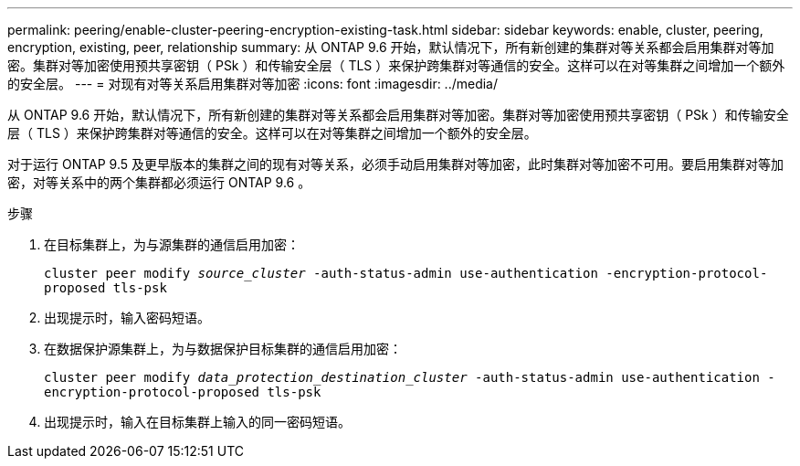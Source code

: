 ---
permalink: peering/enable-cluster-peering-encryption-existing-task.html 
sidebar: sidebar 
keywords: enable, cluster, peering, encryption, existing, peer, relationship 
summary: 从 ONTAP 9.6 开始，默认情况下，所有新创建的集群对等关系都会启用集群对等加密。集群对等加密使用预共享密钥（ PSk ）和传输安全层（ TLS ）来保护跨集群对等通信的安全。这样可以在对等集群之间增加一个额外的安全层。 
---
= 对现有对等关系启用集群对等加密
:icons: font
:imagesdir: ../media/


[role="lead"]
从 ONTAP 9.6 开始，默认情况下，所有新创建的集群对等关系都会启用集群对等加密。集群对等加密使用预共享密钥（ PSk ）和传输安全层（ TLS ）来保护跨集群对等通信的安全。这样可以在对等集群之间增加一个额外的安全层。

对于运行 ONTAP 9.5 及更早版本的集群之间的现有对等关系，必须手动启用集群对等加密，此时集群对等加密不可用。要启用集群对等加密，对等关系中的两个集群都必须运行 ONTAP 9.6 。

.步骤
. 在目标集群上，为与源集群的通信启用加密：
+
`cluster peer modify _source_cluster_ -auth-status-admin use-authentication -encryption-protocol-proposed tls-psk`

. 出现提示时，输入密码短语。
. 在数据保护源集群上，为与数据保护目标集群的通信启用加密：
+
`cluster peer modify _data_protection_destination_cluster_ -auth-status-admin use-authentication -encryption-protocol-proposed tls-psk`

. 出现提示时，输入在目标集群上输入的同一密码短语。

